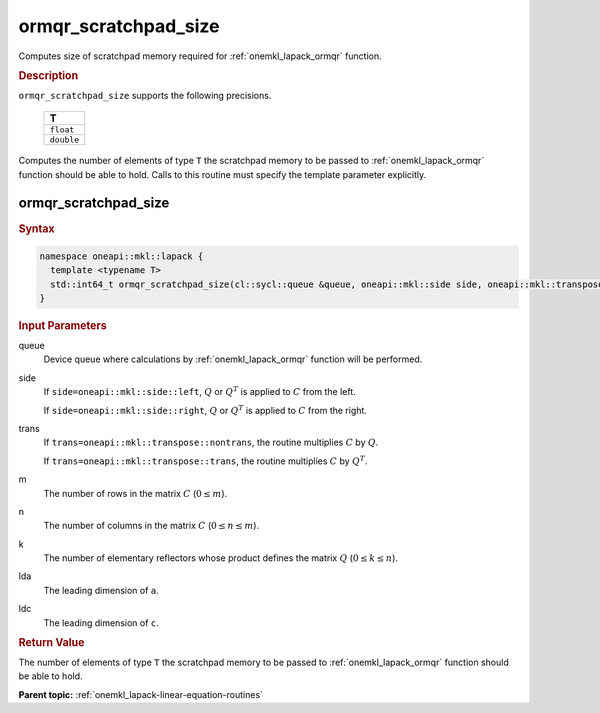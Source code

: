 .. SPDX-FileCopyrightText: 2019-2020 Intel Corporation
..
.. SPDX-License-Identifier: CC-BY-4.0

.. _onemkl_lapack_ormqr_scratchpad_size:

ormqr_scratchpad_size
=====================

Computes size of scratchpad memory required for :ref:`onemkl_lapack_ormqr` function.

.. container:: section

  .. rubric:: Description

``ormqr_scratchpad_size`` supports the following precisions.

     .. list-table:: 
        :header-rows: 1

        * -  T 
        * -  ``float`` 
        * -  ``double`` 

Computes the number of elements of type ``T`` the scratchpad memory to be passed to :ref:`onemkl_lapack_ormqr` function should be able to hold.
Calls to this routine must specify the template parameter explicitly.

ormqr_scratchpad_size
---------------------

.. container:: section

  .. rubric:: Syntax

.. code-block:: cpp

    namespace oneapi::mkl::lapack {
      template <typename T>
      std::int64_t ormqr_scratchpad_size(cl::sycl::queue &queue, oneapi::mkl::side side, oneapi::mkl::transpose trans, std::int64_t m, std::int64_t n, std::int64_t k, std::int64_t lda, std::int64_t ldc, std::int64_t &scratchpad_size) 
    }

.. container:: section

  .. rubric:: Input Parameters

queue
   Device queue where calculations by :ref:`onemkl_lapack_ormqr` function will be performed.

side
   If ``side=oneapi::mkl::side::left``, :math:`Q` or :math:`Q^{T}` is
   applied to :math:`C` from the left.

   If ``side=oneapi::mkl::side::right``, :math:`Q` or :math:`Q^{T}` is
   applied to :math:`C` from the right.

trans
   If ``trans=oneapi::mkl::transpose::nontrans``, the routine multiplies
   :math:`C` by :math:`Q`.

   If ``trans=oneapi::mkl::transpose::trans``, the routine multiplies
   :math:`C` by :math:`Q^{T}`.

m
   The number of rows in the matrix :math:`C` (:math:`0 \le m`).

n
   The number of columns in the matrix :math:`C` (:math:`0 \le n \le m`).

k
   The number of elementary reflectors whose product defines the
   matrix :math:`Q` (:math:`0 \le k \le n`).

lda
   The leading dimension of ``a``.

ldc
   The leading dimension of ``c``.

.. container:: section

  .. rubric:: Return Value

The number of elements of type ``T`` the scratchpad memory to be passed to :ref:`onemkl_lapack_ormqr` function should be able to hold.

**Parent topic:** :ref:`onemkl_lapack-linear-equation-routines` 


